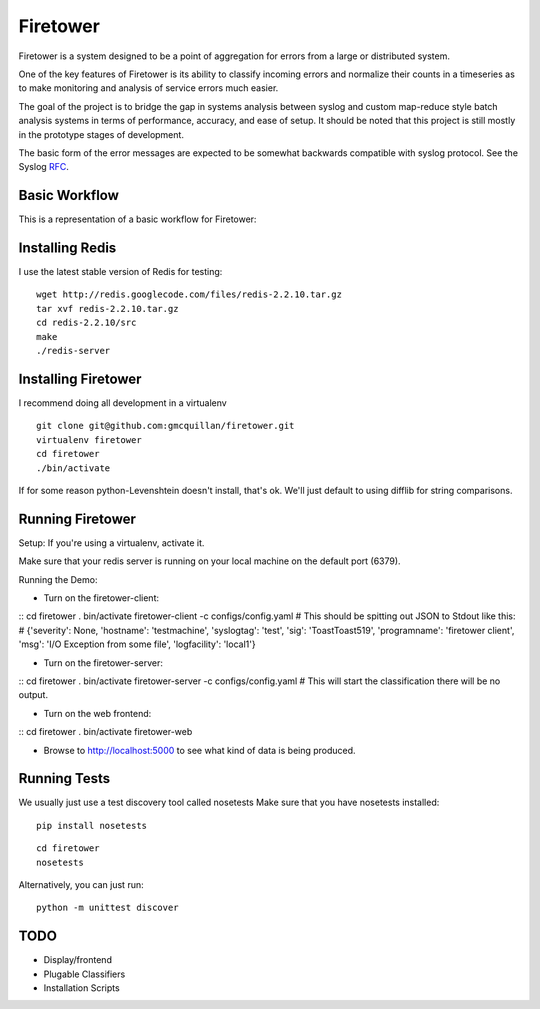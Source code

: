 =========
Firetower
=========

Firetower is a system designed to be a point of aggregation for errors from a large or distributed system. 

One of the key features of Firetower is its ability to classify incoming errors and normalize their counts in a timeseries as to make monitoring and analysis of service errors much easier.

The goal of the project is to bridge the gap in systems analysis between syslog and custom map-reduce style batch analysis systems in terms of performance, accuracy, and ease of setup. It should be noted that this project is still mostly in the prototype stages of development.

The basic form of the error messages are expected to be somewhat backwards compatible with syslog protocol. 
See the Syslog RFC_.

.. _RFC: http://tools.ietf.org/html/rfc5424


Basic Workflow
----------------

This is a representation of a basic workflow for Firetower:

.. image::  http://dl.dropbox.com/u/5586906/images/Error_Aggregator_Flow_Log_Redis.png


Installing Redis
------------------

I use the latest stable version of Redis for testing:

::

    wget http://redis.googlecode.com/files/redis-2.2.10.tar.gz
    tar xvf redis-2.2.10.tar.gz
    cd redis-2.2.10/src
    make
    ./redis-server


Installing Firetower
--------------------

I recommend doing all development in a virtualenv

::

    git clone git@github.com:gmcquillan/firetower.git
    virtualenv firetower
    cd firetower
    ./bin/activate


If for some reason python-Levenshtein doesn't install, that's ok. We'll just default to using difflib for string comparisons.

Running Firetower
-----------------

Setup:
If you're using a virtualenv, activate it.

Make sure that your redis server is running on your local machine on the default port (6379).


Running the Demo:


- Turn on the firetower-client:
::
cd firetower
. bin/activate
firetower-client -c configs/config.yaml
# This should be spitting out JSON to Stdout like this:
# {'severity': None, 'hostname': 'testmachine', 'syslogtag': 'test', 'sig': 'ToastToast519', 'programname': 'firetower client', 'msg': 'I/O Exception from some file', 'logfacility': 'local1'}

- Turn on the firetower-server:
::
cd firetower
. bin/activate
firetower-server -c configs/config.yaml
# This will start the classification there will be no output.

- Turn on the web frontend:
::
cd firetower
. bin/activate
firetower-web

- Browse to http://localhost:5000 to see what kind of data is being produced.



Running Tests
-------------

We usually just use a test discovery tool called nosetests
Make sure that you have nosetests installed:

::

    pip install nosetests

::

    cd firetower
    nosetests

Alternatively, you can just run:

::

    python -m unittest discover


TODO
----

- Display/frontend
- Plugable Classifiers
- Installation Scripts
